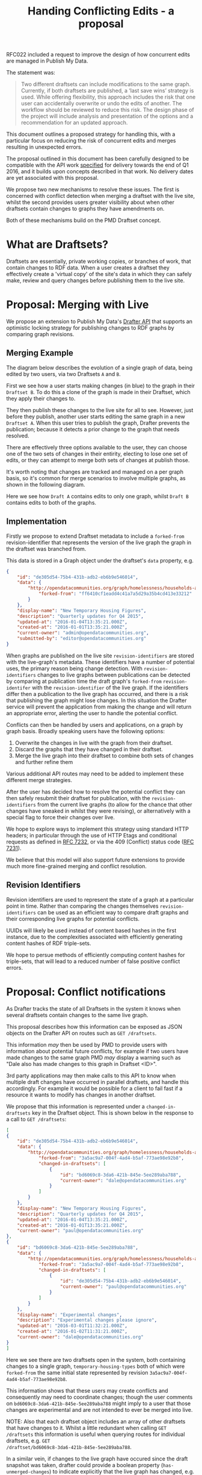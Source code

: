 #+TITLE: Handing Conflicting Edits - a proposal

RFC022 included a request to improve the design of how concurrent
edits are managed in Publish My Data.

The statement was:

#+BEGIN_QUOTE
Two different draftsets can include modifications to the same
graph. Currently, if both draftsets are published, a ‘last save wins’
strategy is used.  While offering flexibility, this approach includes
the risk that one user can accidentally overwrite or undo the edits of
another.  The workflow should be reviewed to reduce this risk.  The
design phase of the project will include analysis and presentation of
the options and a recommendation for an updated approach.
#+END_QUOTE

This document outlines a proposed strategy for handling this, with a
particular focus on reducing the risk of concurrent edits and merges
resulting in unexpected errors.

The proposal outlined in this document has been carefully designed to
be compatible with the API work [[http://api.grafter.org/scratch/swagger/][specified]] for delivery towards the end
of Q1 2016, and it builds upon concepts described in that work.  No
delivery dates are yet associated with this proposal.

We propose two new mechanisms to resolve these issues.  The first is
concerned with conflict detection when merging a draftset with the
live site, whilst the second provides users greater visibility about
when other draftsets contain changes to graphs they have amendments on.

Both of these mechanisms build on the PMD Draftset concept.

* What are Draftsets?

Draftsets are essentially, private working copies, or branches of
work, that contain changes to RDF data.  When a user creates a
draftset they effectively create a 'virtual copy' of the site's
data in which they can safely make, review and query changes
before publishing them to the live site.

* Proposal: Merging with Live

We propose an extension to Publish My Data's [[http://api.grafter.org/scratch/swagger/][Drafter API]] that supports
an optimistic locking strategy for publishing changes to RDF graphs by
comparing graph revisions.

** Merging Example

The diagram below describes the evolution of a single graph of data,
being edited by two users, via two Draftsets =A= and =B=.

First we see how a user starts making changes (in blue) to the graph
in their =Draftset B=.  To do this a clone of the graph is made in
their Draftset, which they apply their changes to.

They then publish these changes to the live site for all to see.
However, just before they publish, another user starts editing the
same graph in a new =Draftset A=.  When this user tries to publish the
graph, Drafter prevents the publication; because it detects a prior
change to the graph that needs resolved.

[[file:Draftsets-1.png][file:./Draftsets-1.png]]

There are effectively three options available to the user, they can
choose one of the two sets of changes in their entirity, electing to
lose one set of edits, or they can attempt to merge both sets of
changes at publish those.

It's worth noting that changes are tracked and managed on a per graph
basis, so it's common for merge scenarios to involve multiple graphs,
as shown in the following diagram.

Here we see how =Draft A= contains edits to only one graph, whilst
=Draft B= contains edits to both of the graphs.

[[file:Draftsets-2.png][file:./Draftsets-2.png]]

** Implementation

Firstly we propose to extend Draftset metadata to include a
=forked-from= revision-identifier that represents the version of the
live graph the graph in the draftset was branched from.

This data is stored in a Graph object under the draftset's =data=
property, e.g.

#+BEGIN_SRC json
{
    "id": "de305d54-75b4-431b-adb2-eb6b9e546014",
    "data": {
        "http://opendatacommunities.org/graph/homelessness/households-accommodated/temporary-housing-types": {
            "forked-from": "ff6410cf1eadd4c41a7a5d29a35b4cd413e33212"
        }
    },
    "display-name": "New Temporary Housing Figures",
    "description": "Quarterly updates for Q4 2015",
    "updated-at": "2016-01-04T13:35:21.000Z",
    "created-at": "2016-01-01T13:35:21.000Z",
    "current-owner": "admin@opendatacommunities.org",
    "submitted-by": "editor@opendatacommunities.org"
}
#+END_SRC

When graphs are published on the live site =revision-identifiers= are
stored with the live-graph's metadata.  These identifiers have a number
of potential uses, the primary reason being change detection.  With
=revision-identifiers= changes to live graphs between publications can
be detected by comparing at publication time the draft graph's
=forked-from= =revision-identifer= with the =revision-identifier= of
the live graph.  If the identifiers differ then a publication to the
live graph has occurred, and there is a risk that publishing the graph
might lose changes.  In this situation the Drafter service will
prevent the application from making the change and will return an
appropriate error, alerting the user to handle the potential conflict.

Conflicts can then be handled by users and applications, on a graph by
graph basis.  Broadly speaking users have the following options:

1) Overwrite the changes in live with the graph from their draftset.
2) Discard the graphs that they have changed in their draftset.
3) Merge the live graph into their draftset to combine both sets of
   changes and further refine them

Various additional API routes may need to be added to implement these
different merge strategies.

After the user has decided how to resolve the potential conflict they
can then safely resubmit their draftset for publication, with the
=revision-identifiers= from the current live graphs (to allow for the
chance that other changes have sneaked in whilst they were revising),
or alternatively with a special flag to force their changes over live.

We hope to explore ways to implement this strategy using standard HTTP
headers; in particular through the use of HTTP Etags and conditional
requests as defined in [[https://tools.ietf.org/html/rfc7232][RFC 7232]], or via the 409 (Conflict) status
code ([[https://tools.ietf.org/html/rfc7231#section-6.5.8][RFC 7231]]).

We believe that this model will also support future extensions to
provide much more fine-grained merging and conflict resolution.

** Revision Identifiers

Revision identifiers are used to represent the state of a graph at a
particular point in time.  Rather than comparing the changes
themselves =revision-identifiers= can be used as an efficient way to
compare draft graphs and their corresponding live graphs for potential
conflicts.

UUIDs will likely be used instead of content based hashes in the first
instance, due to the complexities associated with efficiently
generating content hashes of RDF triple-sets.

We hope to persue methods of efficiently computing content hashes for
triple-sets, that will lead to a reduced number of false positive
conflict errors.

* Proposal: Conflict notifications

As Drafter tracks the state of all Draftsets in the system it knows
when several draftsets contain changes to the same live graph.

This proposal describes how this information can be exposed as JSON
objects on the Drafter API on routes such as =GET /draftsets=.

This information /may/ then be used by PMD to provide users with
information about potential future conflicts, for example if two users
have made changes to the same graph PMD /may/ display a warning such
as "Dale also has made changes to this graph in Draftset <ID>".

3rd party applications may then make calls to this API to know when
multiple draft changes have occurred in parallel draftsets, and handle
this accordingly.  For example it would be possible for a client to
fail fast if a resource it wants to modify has changes in another
draftset.

We propose that this information is represented under a
=changed-in-draftsets= key in the Draftset object.   This is shown
below in the response to a call to =GET /draftsets=:

#+BEGIN_SRC json
[
{
    "id": "de305d54-75b4-431b-adb2-eb6b9e546014",
    "data": {
        "http://opendatacommunities.org/graph/homelessness/households-accommodated/temporary-housing-types": {
            "forked-from": "3a5ac9a7-004f-4ad4-b5af-773ae98e92b8",
            "changed-in-draftsets": [
                {
                    "id": "bd6069c8-3da6-421b-845e-5ee289aba788",
                    "current-owner": "dale@opendatacommunities.org"
                }
            ]
        }
    },
    "display-name": "New Temporary Housing Figures",
    "description": "Quarterly updates for Q4 2015",
    "updated-at": "2016-01-04T13:35:21.000Z",
    "created-at": "2016-01-01T13:35:21.000Z",
    "current-owner": "paul@opendatacommunities.org"
},
{
    "id": "bd6069c8-3da6-421b-845e-5ee289aba788",
    "data": {
        "http://opendatacommunities.org/graph/homelessness/households-accommodated/temporary-housing-types": {
            "forked-from": "3a5ac9a7-004f-4ad4-b5af-773ae98e92b8",
            "changed-in-draftsets": [
                {
                    "id": "de305d54-75b4-431b-adb2-eb6b9e546014",
                    "current-owner": "paul@opendatacommunities.org"
                }
            ]
        }
    },
    "display-name": "Experimental changes",
    "description": "Experimental changes please ignore",
    "updated-at": "2016-03-01T11:32:21.000Z",
    "created-at": "2016-01-02T11:31:21.000Z",
    "current-owner": "dale@opendatacommunities.org"
}
]
#+END_SRC

Here we see there are two draftsets open in the system, both
containing changes to a single graph, =temporary-housing-types= both
of which were =forked-from= the same initial state represented by
revision =3a5ac9a7-004f-4ad4-b5af-773ae98e92b8=.

This information shows that these users may create conflicts and
consequently may need to coordinate changes; though the user comments
on =bd6069c8-3da6-421b-845e-5ee289aba788= might imply to a user that
those changes are experimental and are not intended to ever be merged
into live.

NOTE: Also that each draftset object includes an array of other
draftsets that have changes to it.  Whilst a little redundant when
calling =GET /draftsets= this information is useful when querying
routes for individual draftsets, e.g. =GET
/draftset/bd6069c8-3da6-421b-845e-5ee289aba788=.

In a similar vein, if changes to the live graph have occured since the
draft snapshot was taken, drafter could provide a boolean property
(=has-unmerged-changes=) to indicate explicitly that the live graph
has changed, e.g.

#+BEGIN_SRC json
{
    "id": "de305d54-75b4-431b-adb2-eb6b9e546014",
    "data": {
        "http://opendatacommunities.org/graph/homelessness/households-accommodated/temporary-housing-types": {
            "has-unmerged-changes": true,
            "forked-from": "3a5ac9a7-004f-4ad4-b5af-773ae98e92b8",
            "changed-in-draftsets": [
                {
                    "id": "bd6069c8-3da6-421b-845e-5ee289aba788",
                    "current-owner": "dale@opendatacommunities.org"
                }
            ]
        }
    },
    "display-name": "New Temporary Housing Figures",
    "description": "Quarterly updates for Q4 2015",
    "updated-at": "2016-01-04T13:35:21.000Z",
    "created-at": "2016-01-01T13:35:21.000Z",
    "current-owner": "paul@opendatacommunities.org"
}
#+END_SRC
